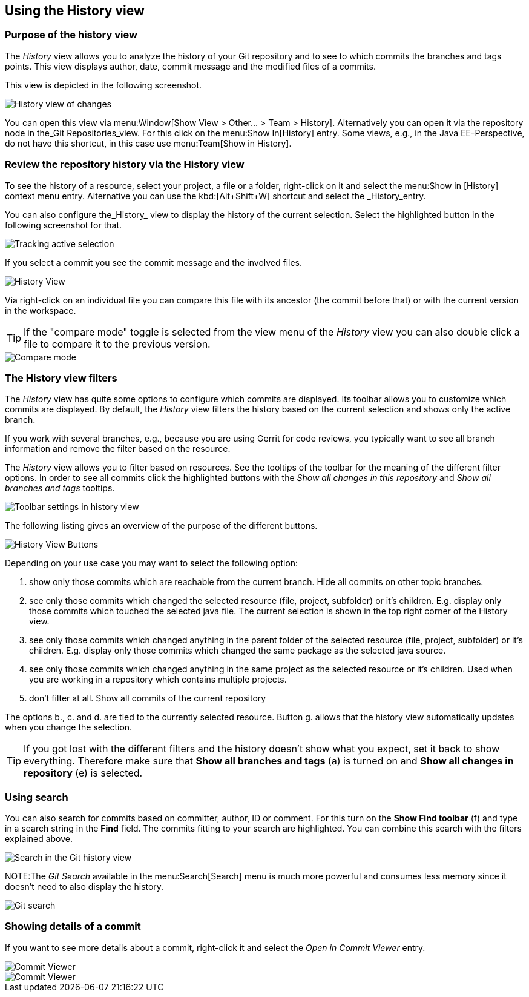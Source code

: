 == Using the History view

=== Purpose of the history view

The _History_ view allows you to analyze the history of your Git repository and to see to which commits the branches and tags points.
This view displays author, date, commit message and the modified files of a commits.

This view is depicted in the following screenshot.

image::egithistoryview10.png[History view of changes]

You can open this view via menu:Window[Show View > Other... > Team > History].
Alternatively you can open it via the repository node in the_Git Repositories_view. 
For this click on the menu:Show In[History] entry. 
Some views, e.g., in the Java EE-Perspective, do not have this shortcut, in this case use menu:Team[Show in History].

=== Review the repository history via the History view 

To see the history of a resource, select your project, a file or a folder, right-click on it and select the menu:Show in [History] context menu entry.
Alternative you can use the kbd:[Alt+Shift+W] shortcut and select the _History_entry.

You can also configure the_History_ view to display the history of the current selection. 
Select the highlighted button in the following screenshot for that.

image::historytrackselection10.png[Tracking active selection]

If you select a commit you see the commit message and the involved files.

image::githistoryview10.png[History View]

Via right-click on an individual file you can compare
this
file
with its ancestor (the commit before that) or with
the current
version
in the workspace.

TIP: If the "compare mode" toggle is selected from the view menu of the
_History_
view
you can also double
click a file
to compare it to the previous
version.

image::comparemode10.png[Compare mode]

=== The History view filters

The
_History_
view has quite some options to configure
which commits are displayed.
Its toolbar allows you to customize which commits
are displayed. By default,
the
_History_
view filters the history based on the current selection and shows
only the active branch.

If you work with several branches, e.g., because you are using
Gerrit for code reviews, you typically want to see
all branch
information and remove the filter based on the resource.

The
_History_
view
allows you to filter based on resources. See the tooltips of the
toolbar
for the meaning of the different filter
options. In order to
see all commits click the highlighted buttons with the
_Show all changes in this repository_
and
_Show all branches and tags_
tooltips.

image::historyview_toolbar10.png[Toolbar settings in history view]

The following listing gives an overview of the purpose of the different buttons.

image::history-view-buttons.png[History View Buttons]

Depending on your use case you may want to select the following option:

a. show only those commits which are reachable from the current
branch. Hide all commits on other topic branches.
b. see only those commits which changed the selected resource
(file, project, subfolder) or it’s children. E.g.
display only
those commits which touched the selected java file. The current
selection is shown in the top right
corner of the History view.
c. see only those commits which changed anything in the parent
folder of the selected resource (file, project,
subfolder) or it’s
children. E.g. display only those commits which changed the same
package as the selected java
source.
d. see only those commits which changed anything in the same
project as the selected resource or it’s children.
Used when you
are working in a repository which contains multiple projects.
e. don’t filter at all. Show all commits of the current repository

The options b., c. and d. are tied to the currently selected
resource.
Button g. allows that the history view
automatically updates when you
change the selection.

TIP: If you got lost with the different filters and the history
doesn’t show what you expect, set it back to show
everything.
Therefore make sure that
*Show all branches and tags*
(a) is turned on and *Show all changes in repository* (e) is selected.

=== Using search

You can also search for commits based
on committer, author, ID or
comment. For this turn on the
*Show Find toolbar*
(f) and type in a search string in the
*Find*
field. The
commits fitting to your search
are highlighted. You can combine this search with the filters
explained above.

image::egithistoryview30.png[Search in the Git history view]

NOTE:The
_Git Search_
available in the
menu:Search[Search]
menu is much more
powerful and
consumes less
memory since it
doesn't
need
to also display the
history.

image::gitsearch10.png[Git search]

=== Showing details of a commit

If you want to see more details about a commit, right-click it and
select the
_Open in Commit Viewer_
entry.

image::commitviewer10.png[Commit Viewer]

image::commitviewer20.png[Commit Viewer]

